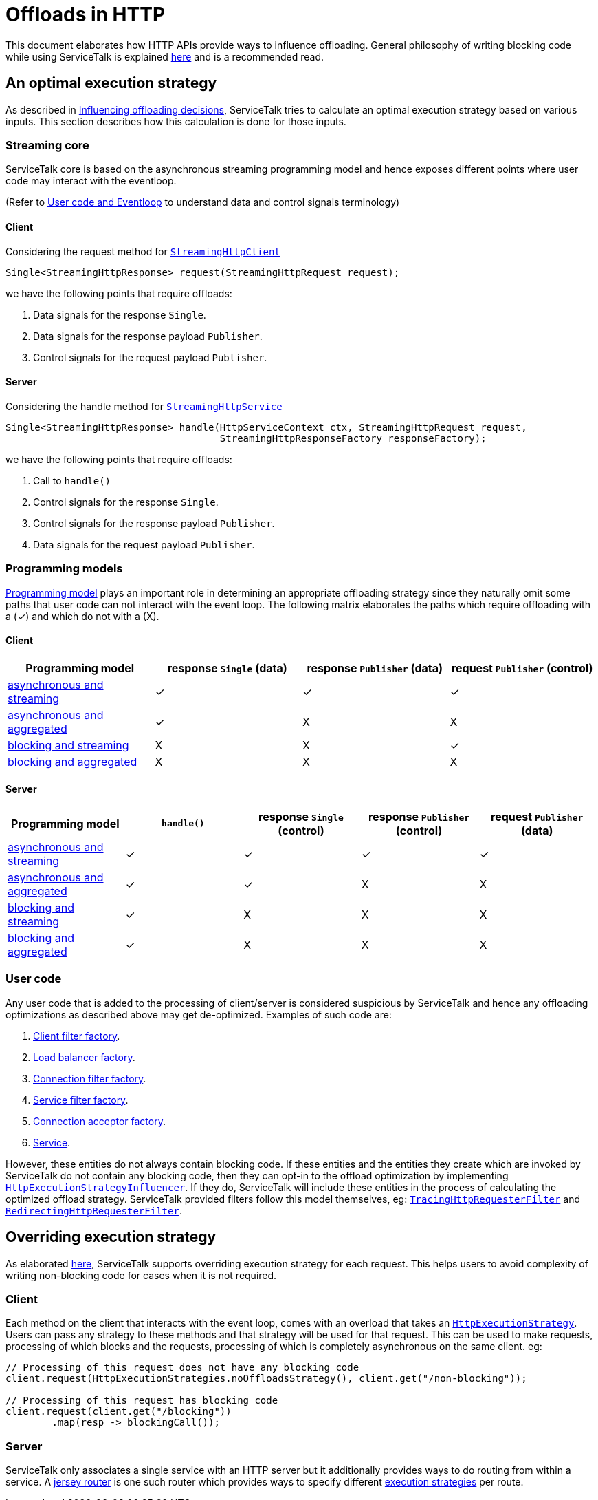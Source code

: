 = Offloads in HTTP

This document elaborates how HTTP APIs provide ways to influence offloading. General philosophy of writing blocking code
while using ServiceTalk is explained link:../../docs/Blocking.adoc[here] and is a recommended read.

== An optimal execution strategy

As described in link:../../docs/Blocking.adoc#influencing-offloading-decisions[Influencing offloading decisions],
ServiceTalk tries to calculate an optimal execution strategy based on various inputs. This section describes how this
calculation is done for those inputs.

=== Streaming core

ServiceTalk core is based on the asynchronous streaming programming model and hence exposes different points where user
code may interact with the eventloop.

(Refer to link:../../docs/Blocking.adoc#user-code-and-eventloop[User code and Eventloop] to understand data and control
signals terminology)

==== Client

Considering the request method for
link:../src/main/java/io/servicetalk/http/api/StreamingHttpClient.java[`StreamingHttpClient`]

```java
Single<StreamingHttpResponse> request(StreamingHttpRequest request);
```
we have the following points that require offloads:

. Data signals for the response `Single`.
. Data signals for the response payload `Publisher`.
. Control signals for the request payload `Publisher`.

==== Server

Considering the handle method for
link:../src/main/java/io/servicetalk/http/api/StreamingHttpService.java[`StreamingHttpService`]

```java
Single<StreamingHttpResponse> handle(HttpServiceContext ctx, StreamingHttpRequest request,
                                     StreamingHttpResponseFactory responseFactory);
```
we have the following points that require offloads:

. Call to `handle()`
. Control signals for the response `Single`.
. Control signals for the response payload `Publisher`.
. Data signals for the request payload `Publisher`.

=== Programming models

link:../../README.adoc#programming-paradigms[Programming model] plays an important role in determining an appropriate
offloading strategy since they naturally omit some paths that user code can not interact with the event loop. The
following matrix elaborates the paths which require offloading with a (✓) and which do not with a (X).

==== Client

|===
^|Programming model ^|response `Single` (data) ^| response `Publisher` (data) ^| request `Publisher` (control)

|link:../README.adoc#asynchronous-and-streaming-1[asynchronous and streaming]
^|✓
^|✓
^|✓

|link:../README.adoc#asynchronous-and-aggregated-1[asynchronous and aggregated]
^|✓
^|X
^|X

|link:../README.adoc#blocking-and-streaming-1[blocking and streaming]
^|X
^|X
^|✓

|link:../README.adoc#client-blocking-and-aggregated[blocking and aggregated]
^|X
^|X
^|X
|===

==== Server
|===
^|Programming model ^|`handle()` ^|response `Single` (control) ^| response `Publisher` (control) ^| request `Publisher` (data)

|link:../README.adoc#asynchronous-and-streaming[asynchronous and streaming]
^|✓
^|✓
^|✓
^|✓

|link:../README.adoc#asynchronous-and-aggregated[asynchronous and aggregated]
^|✓
^|✓
^|X
^|X

|link:../README.adoc#blocking-and-streaming[blocking and streaming]
^|✓
^|X
^|X
^|X

|link:../README.adoc#blocking-and-aggregated[blocking and aggregated]
^|✓
^|X
^|X
^|X
|===

=== User code

Any user code that is added to the processing of client/server is considered suspicious by ServiceTalk and hence any
offloading optimizations as described above may get de-optimized. Examples of such code are:

. link:../src/main/java/io/servicetalk/http/api/StreamingHttpClientFilterFactory.java[Client filter factory].
. link:../../servicetalk-client-api/src/main/java/io/servicetalk/client/api/LoadBalancerFactory.java[Load balancer factory].
. link:../src/main/java/io/servicetalk/http/api/StreamingHttpConnectionFilterFactory.java[Connection filter factory].
. link:../src/main/java/io/servicetalk/http/api/StreamingHttpServiceFilterFactory.java[Service filter factory].
. link:../../servicetalk-transport-api/src/main/java/io/servicetalk/transport/api/ConnectionAcceptorFactory.java[Connection acceptor factory].
. link:../src/main/java/io/servicetalk/http/api/StreamingHttpService.java[Service].

However, these entities do not always contain blocking code. If these entities and the entities they create which are
invoked by ServiceTalk do not contain any blocking code, then they can opt-in to the offload optimization by
implementing
link:../src/main/java/io/servicetalk/http/api/HttpExecutionStrategyInfluencer.java[`HttpExecutionStrategyInfluencer`].
If they do, ServiceTalk will include these entities in the process of calculating the optimized offload strategy.
ServiceTalk provided filters follow this model themselves, eg:
link:../../servicetalk-opentracing-http/src/main/java/io/servicetalk/opentracing/http/TracingHttpRequesterFilter.java[`TracingHttpRequesterFilter`]
and link:../../servicetalk-http-utils/src/main/java/io/servicetalk/http/utils/RedirectingHttpRequesterFilter.java[`RedirectingHttpRequesterFilter`].

== Overriding execution strategy

As elaborated link:../../docs/Blocking.adoc#opt-in-to-run-on-event-loop[here], ServiceTalk supports overriding
execution strategy for each request. This helps users to avoid complexity of writing non-blocking code for cases when
it is not required.

=== Client

Each method on the client that interacts with the event loop, comes with an overload that takes an
link:../src/main/java/io/servicetalk/http/api/HttpExecutionStrategy.java[`HttpExecutionStrategy`]. Users can pass any
strategy to these methods and that strategy will be used for that request. This can be used to make requests, processing
of which blocks and the requests, processing of which is completely asynchronous on the same client. eg:

[source,java]
----
// Processing of this request does not have any blocking code
client.request(HttpExecutionStrategies.noOffloadsStrategy(), client.get("/non-blocking"));

// Processing of this request has blocking code
client.request(client.get("/blocking"))
        .map(resp -> blockingCall());
----

=== Server

ServiceTalk only associates a single service with an HTTP server but it additionally provides ways to do routing from
within a service. A link:../../servicetalk-http-router-jersey/README.adoc[jersey router] is one such router which
provides ways to specify different
link:../../servicetalk-http-router-jersey/README.adoc#execution-strategies[execution strategies] per route.
